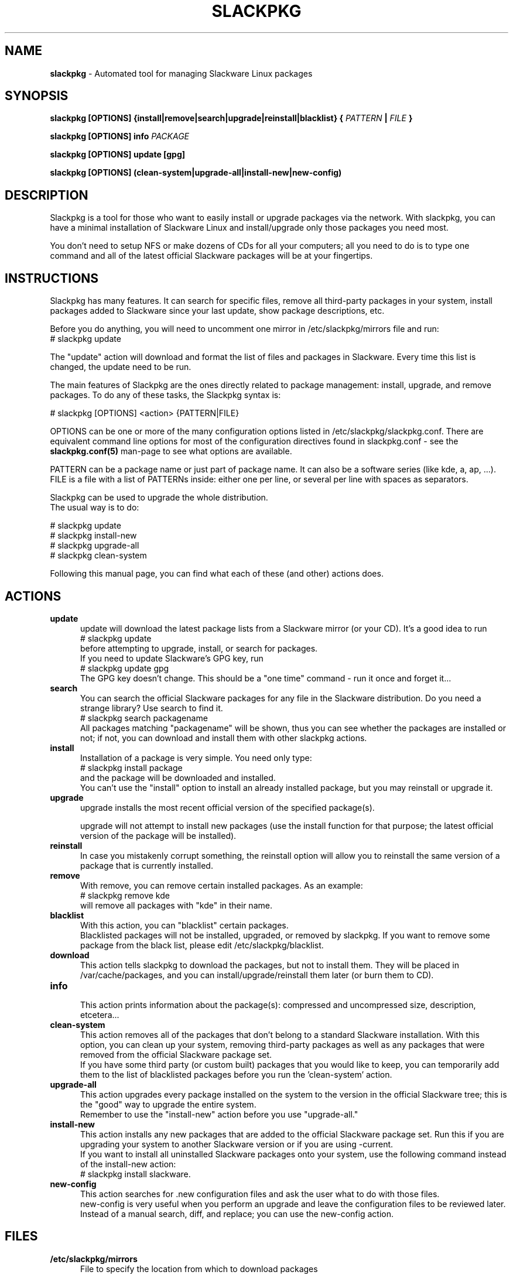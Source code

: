 .TH SLACKPKG 8 "Jan 2008" slackpkg-2.70 ""
.SH NAME
.B slackpkg
\- Automated tool for managing Slackware Linux packages

.SH SYNOPSIS
.B slackpkg
.B [OPTIONS]
.B {install|remove|search|upgrade|reinstall|blacklist} 
.B {
.I PATTERN
.B |
.I FILE
.B }

.B slackpkg [OPTIONS] info 
.I PACKAGE 

.B slackpkg [OPTIONS] update [gpg]

.B slackpkg [OPTIONS] (clean-system|upgrade-all|install-new|new-config) 

.SH DESCRIPTION
Slackpkg is a tool for those who want to easily install or upgrade
packages via the network.  With slackpkg, you can have a minimal
installation of Slackware Linux and install/upgrade only those packages
you need most.

You don't need to setup NFS or make dozens of CDs for all your
computers; all you need to do is to type one command and all of
the latest official Slackware packages will be at your fingertips.

.SH INSTRUCTIONS
Slackpkg has many features.  It can search for specific files, remove
all third-party packages in your system, install packages added to
Slackware since your last update, show package descriptions, etc.

Before you do anything, you will need to uncomment one mirror in
/etc/slackpkg/mirrors file and run:
  # slackpkg update

The "update" action will download and format the list of files and
packages in Slackware.  Every time this list is changed, the update
need to be run.

The main features of Slackpkg are the ones directly related to
package management: install, upgrade, and remove packages. 
To do any of these tasks, the Slackpkg syntax is:

  # slackpkg [OPTIONS] <action> {PATTERN|FILE}

OPTIONS can be one or more of the many configuration options listed in
/etc/slackpkg/slackpkg.conf.  There are equivalent command line options
for most of the configuration directives found in slackpkg.conf - see the
.B slackpkg.conf(5)
man-page to see what options are available.

PATTERN can be a package name or just part of package name.  It can also 
be a software series (like kde, a, ap, ...).
.br 
FILE is a file with a list of PATTERNs inside: either one per line,
or several per line with spaces as separators.

Slackpkg can be used to upgrade the whole distribution. 
.br
The usual way is to do:

  # slackpkg update
  # slackpkg install-new
  # slackpkg upgrade-all
  # slackpkg clean-system

Following this manual page, you can find what each of these (and other)
actions does. 

.SH ACTIONS 
.TP 5
.B update
.br
update will download the latest package lists from a Slackware mirror
(or your CD).  It's a good idea to run
  # slackpkg update
.br
before attempting to upgrade, install, or search for packages. 
.br
If you need to update Slackware's GPG key, run
  # slackpkg update gpg
.br
The GPG key doesn't change. This should be a "one time" command - run it
once and forget it... 

.TP 5
.B search
.br
You can search the official Slackware packages for any file in the
Slackware distribution.  Do you need a strange library?  Use search to
find it.
  # slackpkg search packagename
.br
All packages matching "packagename" will be shown, thus you can see whether
the packages are installed or not; if not, you can download and install
them with other slackpkg actions.

.TP 5
.B install
.br
Installation of a package is very simple. You need only type:
  # slackpkg install package
.br
and the package will be downloaded and installed.
.br
You can't use the "install" option to install an already installed package, 
but you may reinstall or upgrade it.

.TP 5
.B upgrade
.br
upgrade installs the most recent official version of the specified package(s).

upgrade will not attempt to install new packages (use the install
function for that purpose; the latest official version of the package
will be installed).
.TP 5
.B reinstall
.br
In case you mistakenly corrupt something, the reinstall option will allow 
you to reinstall the same version of a package that is currently installed.

.TP 5   
.B remove
.br
With remove, you can remove certain installed packages.  As an example:
  # slackpkg remove kde
.br
will remove all packages with "kde" in their name.

.TP 5
.B blacklist
.br
With this action, you can "blacklist" certain packages.
.br
Blacklisted packages will not be installed, upgraded, or removed by slackpkg. 
If you want to remove some package from the black list, please edit 
/etc/slackpkg/blacklist.

.TP 5
.B download
.br
This action tells slackpkg to download the packages, but not to install them.
They will be placed in /var/cache/packages, and you can 
install/upgrade/reinstall them later (or burn them to CD).

.TP 5
.B info
.br
This action prints information about the package(s): compressed and 
uncompressed size, description, etcetera...

.TP 5
.B clean-system
.br
This action removes all of the packages that don't belong to a standard 
Slackware installation.  With this option, you can clean up your system, 
removing third-party packages as well as any packages that were removed 
from the official Slackware package set.
.br
If you have some third party (or custom built) packages that you would like 
to keep, you can temporarily add them to the list of blacklisted packages 
before you run the 'clean-system' action.

.TP 5
.B upgrade-all
.br
This action upgrades every package installed on the system to the version in
the official Slackware tree; this is the "good" way to upgrade the entire
system.  
.br
Remember to use the "install-new" action before you use "upgrade-all."

.TP 5
.B install-new
This action installs any new packages that are added to the official 
Slackware package set.  Run this if you are upgrading your system to 
another Slackware version or if you are using -current. 
.br
If you want to install all uninstalled Slackware packages onto your system, 
use the following command instead of the install-new action:
 # slackpkg install slackware.

.TP 5
.B new-config
This action searches for .new configuration files and ask the user what to 
do with those files. 
.br
new-config is very useful when you perform an upgrade and leave the 
configuration files to be reviewed later.  Instead of a manual search,
diff, and replace; you can use the new-config action.

.SH FILES
.TP 5
.B /etc/slackpkg/mirrors	
File to specify the location from which to download packages
.TP 5
.B /etc/slackpkg/slackpkg.conf	
General configuration of slackpkg
.TP 5
.B /etc/slackpkg/blacklist
List of packages to skip
.TP 5
.B /usr/libexec/slackpkg
Contains slackpkg core and additional functions
.TP 5
.B /var/lib/slackpkg
Slackpkg internal use - Formatted package lists, copy of
ChangeLog.txt, list of files, etcetera...

.SH "SEE ALSO"
.BR slackpkg.conf (5),
.BR installpkg (8),
.BR upgradepkg (8),
.BR explodepkg (8),
.BR makepkg (8),
.BR pkgtool (8).

.SH AUTHORS
.TP 5
Piter PUNK aka Roberto F Batista 
<piterpk AT terra DOT com DOT br>
.TP 5
Evaldo Gardenali aka UdontKnow 
<evaldo AT fasternet DOT com DOT br>
